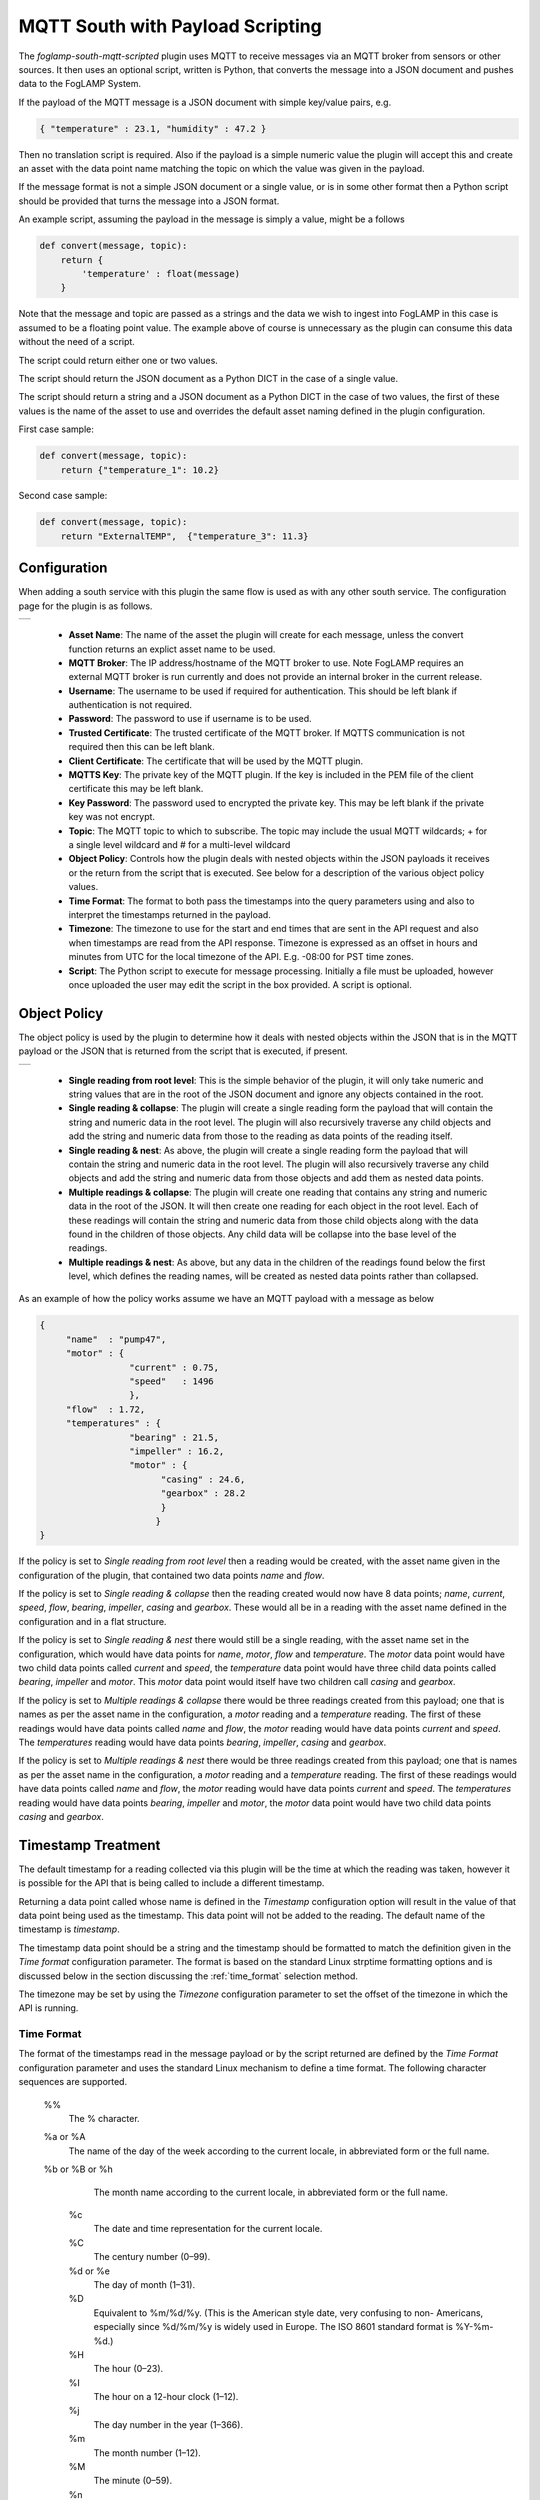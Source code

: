 .. Images
.. |mqtt_01| image:: images/mqtt_01.jpg
.. |mqtt_02| image:: images/mqtt_02.jpg

MQTT South with Payload Scripting
=================================

The *foglamp-south-mqtt-scripted* plugin uses MQTT to receive messages via an MQTT broker from sensors or other sources. It then uses an optional script, written is Python, that converts the message into a JSON document and pushes data to the FogLAMP System.

If the payload of the MQTT message is a JSON document with simple key/value pairs, e.g.

.. code-block:: json

   { "temperature" : 23.1, "humidity" : 47.2 }

Then no translation script is required. Also if the payload is a simple
numeric value the plugin will accept this and create an asset with
the data point name matching the topic on which the value was given in
the payload.

If the message format is not a simple JSON document or a single value,
or is in some other format then a Python script should be provided that
turns the message into a JSON format.

An example script, assuming the payload in the message is simply a value, might be a follows

.. code-block:: Python

   def convert(message, topic):
       return {
           'temperature' : float(message)
       }

Note that the message and topic are passed as a strings and the data we wish to
ingest into FogLAMP in this case is assumed to be a floating point value.
The example above of course is unnecessary as the plugin can consume this
data without the need of a script.

The script could return either one or two values.

The script should return the JSON document as a Python DICT in the case of a single value.

The script should return a string and a JSON document as a Python DICT in the case of two values,
the first of these values is the name of the asset to use and overrides the default asset naming defined in the plugin configuration.

First case sample:

.. code-block:: Python

    def convert(message, topic):
        return {"temperature_1": 10.2}

Second case sample:

.. code-block:: Python

    def convert(message, topic):
        return "ExternalTEMP",  {"temperature_3": 11.3}

Configuration
-------------

When adding a south service with this plugin the same flow is used as with any other south service. The configuration page for the plugin is as follows.

+-----------+
| |mqtt_01| |
+-----------+

  - **Asset Name**: The name of the asset the plugin will create for each message, unless the convert function returns an explict asset name to be used.

  - **MQTT Broker**: The IP address/hostname of the MQTT broker to use. Note FogLAMP requires an external MQTT broker is run currently and does not provide an internal broker in the current release.

  - **Username**: The username to be used if required for authentication. This should be left blank if authentication is not required.

  - **Password**: The password to use if username is to be used.

  - **Trusted Certificate**: The trusted certificate of the MQTT broker. If MQTTS communication is not required then this can be left blank.

  - **Client Certificate**: The certificate that will be used by the MQTT plugin.

  - **MQTTS Key**: The private key of the MQTT plugin. If the key is included in the PEM file of the client certificate this may be left blank.

  - **Key Password**: The password used to encrypted the private key. This may be left blank if the private key was not encrypt.

  - **Topic**: The MQTT topic to which to subscribe. The topic may include the usual MQTT wildcards; + for a single level wildcard and # for a multi-level wildcard

  - **Object Policy**: Controls how the plugin deals with nested objects within the JSON payloads it receives or the return from the script that is executed. See below for a description of the various object policy values.

  - **Time Format**: The format to both pass the timestamps into the query parameters using and also to interpret the timestamps returned in the payload.

  - **Timezone**: The timezone to use for the start and end times that are sent in the API request and also when timestamps are read from the API response. Timezone is expressed as an offset in hours and minutes from UTC for the local timezone of the API. E.g. -08:00 for PST time zones.


  - **Script**: The Python script to execute for message processing. Initially a file must be uploaded, however once uploaded the user may edit the script in the box provided. A script is optional.


Object Policy
-------------

The object policy is used by the plugin to determine how it deals with nested objects within the JSON that is in the MQTT payload or the JSON that is returned from the script that is executed, if present.

+-----------+
| |mqtt_02| |
+-----------+

  - **Single reading from root level**: This is the simple behavior of the plugin, it will only take numeric and string values that are in the root of the JSON document and ignore any objects contained in the root.

  - **Single reading & collapse**: The plugin will create a single reading form the payload that will contain the string and numeric data in the root level. The plugin will also recursively traverse any child objects and add the string and numeric data from those to the reading as data points of the reading itself.

  - **Single reading & nest**: As above, the plugin will create a single reading form the payload that will contain the string and numeric data in the root level. The plugin will also recursively traverse any child objects and add the string and numeric data from those objects and add them as nested data points.

  - **Multiple readings & collapse**: The plugin will create one reading that contains any string and numeric data in the root of the JSON. It will then create one reading for each object in the root level. Each of these readings will contain the string and numeric data from those child objects along with the data found in the children of those objects. Any child data will be collapse into the base level of the readings.

  - **Multiple readings & nest**: As above, but any data in the children of the readings found below the first level, which defines the reading names, will be created as nested data points rather than collapsed.

As an example of how the policy works assume we have an MQTT payload with a message as below

.. code-block:: JSON

   {
        "name"  : "pump47",
        "motor" : {
                    "current" : 0.75,
                    "speed"   : 1496
                    },
        "flow"  : 1.72,
        "temperatures" : {
                    "bearing" : 21.5,
                    "impeller" : 16.2,
                    "motor" : {
                          "casing" : 24.6,
                          "gearbox" : 28.2
                          }
                         }
   }

If the policy is set to *Single reading from root level* then a reading would be created, with the asset name given in the configuration of the plugin, that contained two data points *name* and *flow*.

If the policy is set to *Single reading & collapse* then the reading created would now have 8 data points; *name*, *current*, *speed*, *flow*, *bearing*, *impeller*, *casing* and *gearbox*. These would all be in a reading with the asset name defined in the configuration and in a flat structure.

If the policy is set to *Single reading & nest* there would still be a single reading, with the asset name set in the configuration, which would have data points for *name*, *motor*, *flow* and *temperature*. The *motor* data point would have two child data points called *current* and *speed*, the *temperature* data point would have three child data points called *bearing*, *impeller* and *motor*. This *motor* data point would itself have two children call *casing* and *gearbox*.

If the policy is set to *Multiple readings & collapse* there would be three readings created from this payload; one that is names as per the asset name in the configuration, a *motor* reading and a *temperature* reading. The first of these readings would have data points called *name* and *flow*, the *motor* reading would have data points *current* and *speed*. The *temperatures* reading would have data points *bearing*, *impeller*, *casing* and *gearbox*.

If the policy is set to *Multiple readings & nest* there would be three readings created from this payload; one that is names as per the asset name in the configuration, a *motor* reading and a *temperature* reading. The first of these readings would have data points called *name* and *flow*, the *motor* reading would have data points *current* and *speed*. The *temperatures* reading would have data points *bearing*, *impeller* and *motor*, the *motor* data point would have two child data points *casing* and *gearbox*.

Timestamp Treatment
-------------------

The default timestamp for a reading collected via this plugin will be
the time at which the reading was taken, however it is possible for the
API that is being called to include a different timestamp.

Returning a data point called whose name is defined in the *Timestamp*
configuration option will result in the value of that data point being
used as the timestamp. This data point will not be added to the reading.
The default name of the timestamp is *timestamp*.

The timestamp data point should be a string and the timestamp should
be formatted to match the definition given in the *Time format*
configuration parameter. The format is based on the standard Linux
strptime formatting options and is discussed below in the section
discussing the :ref:`time_format` selection method.


The timezone may be set by using the *Timezone* configuration parameter
to set the offset of the timezone in which the API is running.

.. _time_format:

Time Format
~~~~~~~~~~~

The format of the timestamps read in the message payload or by the script returned are defined by the *Time Format* configuration parameter and uses the standard Linux mechanism to define a time format. The following character sequences are supported.

  %%
      The % character.

  %a or %A
      The  name of the day of the week according to the current locale, in abbreviated form or the full name.

  %b or %B or %h
      The month name according to the current locale, in abbreviated form or the full name.

   %c
      The date and time representation for the current locale.

   %C
      The century number (0–99).

   %d or %e
      The day of month (1–31).

   %D
       Equivalent to %m/%d/%y.  (This is the American style date,  very  confusing  to  non- Americans, especially since %d/%m/%y is widely used in Europe.  The ISO 8601 standard format is %Y-%m-%d.)

   %H
       The hour (0–23).

   %I
       The hour on a 12-hour clock (1–12).

   %j
       The day number in the year (1–366).

   %m
        The month number (1–12).

   %M
        The minute (0–59).

   %n
        Arbitrary white space.

   %p
        The locale's equivalent of AM or PM.  (Note: there may be none.)

   %r
        The 12-hour clock time (using the locale's AM or PM).  In the POSIX locale equivalent to  %I:%M:%S  %p.   If t_fmt_ampm is empty in the LC_TIME part of the current locale, then the behavior is undefined.

   %R
        Equivalent to %H:%M.

   %S
        The second (0–60; 60 may occur for leap seconds; earlier also 61 was allowed).

   %t
        Arbitrary white space.

   %T
        Equivalent to %H:%M:%S.

   %U
        The week number with Sunday the first day of the week (0–53).  The  first  Sunday  of January is the first day of week 1.

   %w
        The ordinal number of the day of the week (0–6), with Sunday = 0.

   %W
        The  week  number  with Monday the first day of the week (0–53).  The first Monday of January is the first day of week 1.

   %x
        The date, using the locale's date format.

   %X
        The time, using the locale's time format.

   %y
        The year within century (0–99).  When a century is not otherwise specified, values in the  range  69–99  refer to years in the twentieth century (1969–1999); values in the range 00–68 refer to years in the twenty-first century (2000–2068).

   %Y
        The year, including century (for example, 1991).

